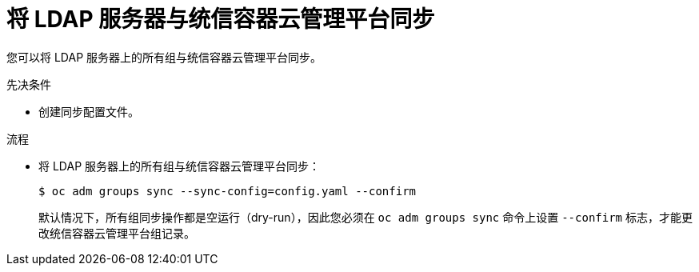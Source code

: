 // Module included in the following assemblies:
//
// * authentication/ldap-syncing-groups.adoc

:_content-type: PROCEDURE
[id="ldap-syncing-running-all-ldap_{context}"]
= 将 LDAP 服务器与统信容器云管理平台同步

您可以将 LDAP 服务器上的所有组与统信容器云管理平台同步。

.先决条件

* 创建同步配置文件。

.流程

* 将 LDAP 服务器上的所有组与统信容器云管理平台同步：
+
[source,terminal]
----
$ oc adm groups sync --sync-config=config.yaml --confirm
----
+
[注意]
====
默认情况下，所有组同步操作都是空运行（dry-run），因此您必须在 `oc adm groups sync` 命令上设置 `--confirm` 标志，才能更改统信容器云管理平台组记录。
====
